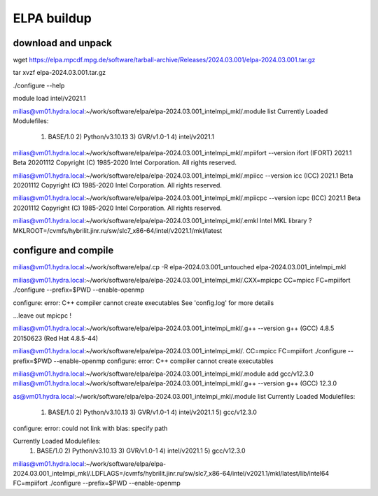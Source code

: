 ELPA buildup
============

download and unpack
~~~~~~~~~~~~~~~~~~~
wget https://elpa.mpcdf.mpg.de/software/tarball-archive/Releases/2024.03.001/elpa-2024.03.001.tar.gz

tar xvzf elpa-2024.03.001.tar.gz


./configure --help



module load intel/v2021.1

milias@vm01.hydra.local:~/work/software/elpa/elpa-2024.03.001_intelmpi_mkl/.module list
Currently Loaded Modulefiles:
  1) BASE/1.0          2) Python/v3.10.13   3) GVR/v1.0-1        4) intel/v2021.1

milias@vm01.hydra.local:~/work/software/elpa/elpa-2024.03.001_intelmpi_mkl/.mpiifort --version
ifort (IFORT) 2021.1 Beta 20201112
Copyright (C) 1985-2020 Intel Corporation.  All rights reserved.

milias@vm01.hydra.local:~/work/software/elpa/elpa-2024.03.001_intelmpi_mkl/.mpiicc --version
icc (ICC) 2021.1 Beta 20201112
Copyright (C) 1985-2020 Intel Corporation.  All rights reserved.

milias@vm01.hydra.local:~/work/software/elpa/elpa-2024.03.001_intelmpi_mkl/.mpiicpc --version
icpc (ICC) 2021.1 Beta 20201112
Copyright (C) 1985-2020 Intel Corporation.  All rights reserved.

milias@vm01.hydra.local:~/work/software/elpa/elpa-2024.03.001_intelmpi_mkl/.emkl
Intel MKL library ? MKLROOT=/cvmfs/hybrilit.jinr.ru/sw/slc7_x86-64/intel/v2021.1/mkl/latest


configure and compile
~~~~~~~~~~~~~~~~~~~~~

milias@vm01.hydra.local:~/work/software/elpa/.cp -R elpa-2024.03.001_untouched  elpa-2024.03.001_intelmpi_mkl

milias@vm01.hydra.local:~/work/software/elpa/elpa-2024.03.001_intelmpi_mkl/.CXX=mpicpc CC=mpicc FC=mpiifort ./configure --prefix=$PWD  --enable-openmp

configure: error: C++ compiler cannot create executables
See 'config.log' for more details

...leave out mpicpc !

milias@vm01.hydra.local:~/work/software/elpa/elpa-2024.03.001_intelmpi_mkl/.g++ --version
g++ (GCC) 4.8.5 20150623 (Red Hat 4.8.5-44)

milias@vm01.hydra.local:~/work/software/elpa/elpa-2024.03.001_intelmpi_mkl/. CC=mpicc FC=mpiifort ./configure --prefix=$PWD  --enable-openmp
configure: error: C++ compiler cannot create executables

milias@vm01.hydra.local:~/work/software/elpa/elpa-2024.03.001_intelmpi_mkl/.module add gcc/v12.3.0 
milias@vm01.hydra.local:~/work/software/elpa/elpa-2024.03.001_intelmpi_mkl/.g++ --version
g++ (GCC) 12.3.0


as@vm01.hydra.local:~/work/software/elpa/elpa-2024.03.001_intelmpi_mkl/.module list
Currently Loaded Modulefiles:
  1) BASE/1.0          2) Python/v3.10.13   3) GVR/v1.0-1        4) intel/v2021.1     5) gcc/v12.3.0

configure: error: could not link with blas: specify path

Currently Loaded Modulefiles:
  1) BASE/1.0          2) Python/v3.10.13   3) GVR/v1.0-1        4) intel/v2021.1     5) gcc/v12.3.0
milias@vm01.hydra.local:~/work/software/elpa/elpa-2024.03.001_intelmpi_mkl/.LDFLAGS=/cvmfs/hybrilit.jinr.ru/sw/slc7_x86-64/intel/v2021.1/mkl/latest/lib/intel64  FC=mpiifort ./configure --prefix=$PWD  --enable-openmp



